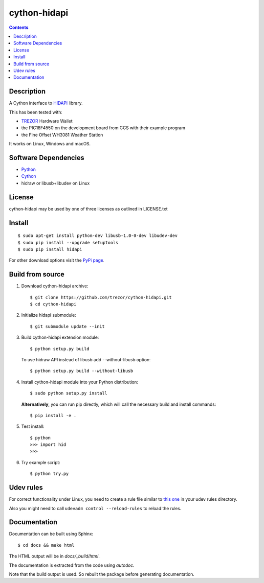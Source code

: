 cython-hidapi
=============

.. contents::

Description
-----------

A Cython interface to `HIDAPI <https://github.com/libusb/hidapi>`_ library.

This has been tested with:

* `TREZOR <https://trezor.io/>`_ Hardware Wallet
* the PIC18F4550 on the development board from CCS with their example program
* the Fine Offset WH3081 Weather Station

It works on Linux, Windows and macOS.

Software Dependencies
---------------------

* `Python <http://python.org>`_
* `Cython <http://cython.org>`_
* hidraw or libusb+libudev on Linux

License
-------

cython-hidapi may be used by one of three licenses as outlined in LICENSE.txt

Install
-------

::

    $ sudo apt-get install python-dev libusb-1.0-0-dev libudev-dev
    $ sudo pip install --upgrade setuptools
    $ sudo pip install hidapi

For other download options visit the `PyPi page <https://pypi.python.org/pypi/hidapi/>`_.

Build from source
-----------------

1. Download cython-hidapi archive::

    $ git clone https://github.com/trezor/cython-hidapi.git
    $ cd cython-hidapi

2. Initialize hidapi submodule::

    $ git submodule update --init

3. Build cython-hidapi extension module::

    $ python setup.py build

   To use hidraw API instead of libusb add --without-libusb option::

    $ python setup.py build --without-libusb

4. Install cython-hidapi module into your Python distribution::

    $ sudo python setup.py install

   **Alternatively**, you can run pip directly, which will call the necessary build and install commands::

    $ pip install -e .

5. Test install::

    $ python
    >>> import hid
    >>>

6. Try example script::

    $ python try.py

Udev rules
----------

For correct functionality under Linux, you need to create a rule file similar
to `this one <https://raw.githubusercontent.com/trezor/trezor-common/master/udev/51-trezor.rules>`_
in your udev rules directory.

Also you might need to call ``udevadm control --reload-rules`` to reload the rules.

Documentation
-------------

Documentation can be built using Sphinx::

   $ cd docs && make html

The HTML output will be in `docs/_build/html`.

The documentation is extracted from the code using `autodoc`.

Note that the build output is used. So rebuilt the package before generating documentation.
